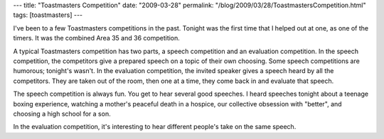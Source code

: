 ---
title: "Toastmasters Competition"
date: "2009-03-28"
permalink: "/blog/2009/03/28/ToastmastersCompetition.html"
tags: [toastmasters]
---



.. image:: https://farm3.static.flickr.com/2086/2214608069_1a6a970412_m_d.jpg
    :alt: Toastmasters Competition
    :class: right-float

I've been to a few Toastmasters competitions in the past.
Tonight was the first time that I helped out at one,
as one of the timers.
It was the combined Area 35 and 36 competition.

A typical Toastmasters competition has two parts,
a speech competition and an evaluation competition.
In the speech competition, the competitors give a prepared speech
on a topic of their own choosing.
Some speech competitions are humorous; tonight's wasn't.
In the evaluation competition,
the invited speaker gives a speech heard by all the competitors.
They are taken out of the room,
then one at a time, they come back in and evaluate that speech.

The speech competition is always fun.
You get to hear several good speeches.
I heard speeches tonight about a teenage boxing experience,
watching a mother's peaceful death in a hospice,
our collective obsession with "better",
and choosing a high school for a son.

In the evaluation competition,
it's interesting to hear different people's take
on the same speech.

.. _permalink:
    /blog/2009/03/28/ToastmastersCompetition.html
